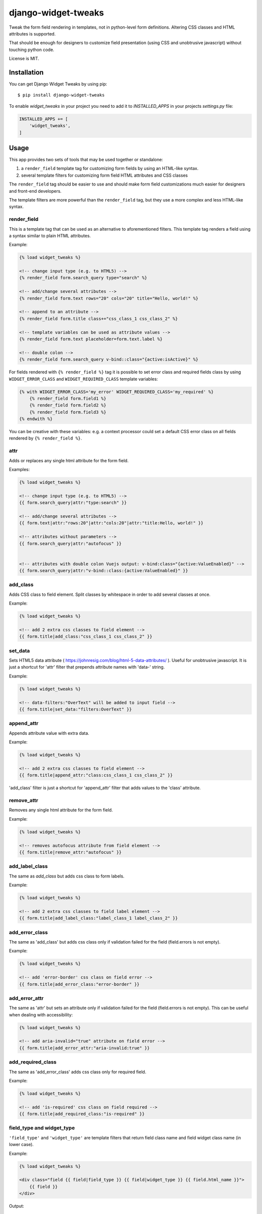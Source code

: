 ====================
django-widget-tweaks
====================

.. image:: https://jazzband.co/static/img/badge.svg
   :target: https://jazzband.co/
   :alt: Jazzband

.. image:: https://img.shields.io/pypi/v/django-widget-tweaks.svg
   :target: https://pypi.python.org/pypi/django-widget-tweaks
   :alt: PyPI Version

.. image:: https://github.com/jazzband/django-widget-tweaks/workflows/Test/badge.svg
   :target: https://github.com/jazzband/django-widget-tweaks/actions
   :alt: GitHub Actions

.. image:: https://codecov.io/gh/jazzband/django-widget-tweaks/branch/master/graph/badge.svg
   :target: https://app.codecov.io/gh/jazzband/django-widget-tweaks
   :alt: Coverage

Tweak the form field rendering in templates, not in python-level
form definitions. Altering CSS classes and HTML attributes is supported.

That should be enough for designers to customize field presentation (using
CSS and unobtrusive javascript) without touching python code.

License is MIT.

Installation
============

You can get Django Widget Tweaks by using pip::

    $ pip install django-widget-tweaks

To enable `widget_tweaks` in your project you need to add it to `INSTALLED_APPS` in your projects
`settings.py` file:

.. code-block:: python

    INSTALLED_APPS += [
        'widget_tweaks',
    ]

Usage
=====

This app provides two sets of tools that may be used together or standalone:

1. a ``render_field`` template tag for customizing form fields by using an
   HTML-like syntax.
2. several template filters for customizing form field HTML attributes and CSS
   classes

The ``render_field`` tag should be easier to use and should make form field
customizations much easier for designers and front-end developers.

The template filters are more powerful than the ``render_field`` tag, but they
use a more complex and less HTML-like syntax.

render_field
------------

This is a template tag that can be used as an alternative to aforementioned
filters.  This template tag renders a field using a syntax similar to plain
HTML attributes.

Example:

.. code-block:: html+django

    {% load widget_tweaks %}

    <!-- change input type (e.g. to HTML5) -->
    {% render_field form.search_query type="search" %}

    <!-- add/change several attributes -->
    {% render_field form.text rows="20" cols="20" title="Hello, world!" %}

    <!-- append to an attribute -->
    {% render_field form.title class+="css_class_1 css_class_2" %}

    <!-- template variables can be used as attribute values -->
    {% render_field form.text placeholder=form.text.label %}

    <!-- double colon -->
    {% render_field form.search_query v-bind::class="{active:isActive}" %}


For fields rendered with ``{% render_field %}`` tag it is possible
to set error class and required fields class by using
``WIDGET_ERROR_CLASS`` and  ``WIDGET_REQUIRED_CLASS`` template variables:

.. code-block:: html+django

    {% with WIDGET_ERROR_CLASS='my_error' WIDGET_REQUIRED_CLASS='my_required' %}
        {% render_field form.field1 %}
        {% render_field form.field2 %}
        {% render_field form.field3 %}
    {% endwith %}

You can be creative with these variables: e.g. a context processor could
set a default CSS error class on all fields rendered by
``{% render_field %}``.

attr
----
Adds or replaces any single html attribute for the form field.

Examples:

.. code-block:: html+django

    {% load widget_tweaks %}

    <!-- change input type (e.g. to HTML5) -->
    {{ form.search_query|attr:"type:search" }}

    <!-- add/change several attributes -->
    {{ form.text|attr:"rows:20"|attr:"cols:20"|attr:"title:Hello, world!" }}

    <!-- attributes without parameters -->
    {{ form.search_query|attr:"autofocus" }}


    <!-- attributes with double colon Vuejs output: v-bind:class="{active:ValueEnabled}" -->
    {{ form.search_query|attr:"v-bind::class:{active:ValueEnabled}" }}

add_class
---------

Adds CSS class to field element. Split classes by whitespace in order to add
several classes at once.

Example:

.. code-block:: html+django

    {% load widget_tweaks %}

    <!-- add 2 extra css classes to field element -->
    {{ form.title|add_class:"css_class_1 css_class_2" }}

set_data
--------

Sets HTML5 data attribute ( https://johnresig.com/blog/html-5-data-attributes/ ).
Useful for unobtrusive javascript. It is just a shortcut for 'attr' filter
that prepends attribute names with 'data-' string.

Example:

.. code-block:: html+django

    {% load widget_tweaks %}

    <!-- data-filters:"OverText" will be added to input field -->
    {{ form.title|set_data:"filters:OverText" }}

append_attr
-----------

Appends attribute value with extra data.

Example:

.. code-block:: html+django

    {% load widget_tweaks %}

    <!-- add 2 extra css classes to field element -->
    {{ form.title|append_attr:"class:css_class_1 css_class_2" }}

'add_class' filter is just a shortcut for 'append_attr' filter that
adds values to the 'class' attribute.

remove_attr
-----------
Removes any single html attribute for the form field.

Example:

.. code-block:: html+django

    {% load widget_tweaks %}

    <!-- removes autofocus attribute from field element -->
    {{ form.title|remove_attr:"autofocus" }}

add_label_class
---------------

The same as `add_class` but adds css class to form labels.

Example:

.. code-block:: html+django

    {% load widget_tweaks %}

    <!-- add 2 extra css classes to field label element -->
    {{ form.title|add_label_class:"label_class_1 label_class_2" }}

add_error_class
---------------

The same as 'add_class' but adds css class only if validation failed for
the field (field.errors is not empty).

Example:

.. code-block:: html+django

    {% load widget_tweaks %}

    <!-- add 'error-border' css class on field error -->
    {{ form.title|add_error_class:"error-border" }}

add_error_attr
--------------

The same as 'attr' but sets an attribute only if validation failed for
the field (field.errors is not empty). This can be useful when dealing
with accessibility:

.. code-block:: html+django

    {% load widget_tweaks %}

    <!-- add aria-invalid="true" attribute on field error -->
    {{ form.title|add_error_attr:"aria-invalid:true" }}

add_required_class
------------------

The same as 'add_error_class' adds css class only for required field.

Example:

.. code-block:: html+django

    {% load widget_tweaks %}

    <!-- add 'is-required' css class on field required -->
    {{ form.title|add_required_class:"is-required" }}

field_type and widget_type
--------------------------

``'field_type'`` and ``'widget_type'`` are template filters that return
field class name and field widget class name (in lower case).

Example:

.. code-block:: html+django

    {% load widget_tweaks %}

    <div class="field {{ field|field_type }} {{ field|widget_type }} {{ field.html_name }}">
        {{ field }}
    </div>

Output:

.. code-block:: html+django

    <div class="field charfield textinput name">
        <input id="id_name" type="text" name="name" maxlength="100" />
    </div>

Mixing render_field and filters
===============================

The render_field tag and filters mentioned above can be mixed.

Example:

.. code-block:: html+django

    {% render_field form.category|append_attr:"readonly:readonly" type="text" placeholder="Category" %}


returns:

.. code-block:: html+django

    <input name="category" placeholder="Profession" readonly="readonly" type="text">

Filter chaining
===============

The order django-widget-tweaks filters apply may seem counter-intuitive
(leftmost filter wins):

.. code-block:: html+django

    {{ form.simple|attr:"foo:bar"|attr:"foo:baz" }}

returns:

.. code-block:: html+django

    <input foo="bar" type="text" name="simple" id="id_simple" />

It is not a bug, it is a feature that enables creating reusable templates
with overridable defaults.

Reusable field template example:

.. code-block:: html+django

    {# inc/field.html #}
    {% load widget_tweaks %}
    <div>{{ field|attr:"foo:default_foo" }}</div>

Example usage:

.. code-block:: html+django

    {# my_template.html #}
    {% load widget_tweaks %}
    <form method='POST' action=''> {% csrf_token %}
        {% include "inc/field.html" with field=form.title %}
        {% include "inc/field.html" with field=form.description|attr:"foo:non_default_foo" %}
    </form>

With 'rightmost filter wins' rule it wouldn't be possible to override
``|attr:"foo:default_foo"`` in main template.

Rendering form error messages
=============================

This app can render the following form error messages:

1. Field related errors
2. Non-field related errors
3. All form errors - Displays all field and Non-field related errors. If related to a specific field the name is dispayed above the error, if the error is a general form error, displays __all__

Field related errors
--------------------

To render field related errors in your form:

Example:

.. code-block:: html+django

    {% load widget_tweaks %}
    {% for error in field.errors %}
    <span class="text-danger">{{ error }}</span>
    {% endfor %}

Example usage:

.. code-block:: html+django

    {% for field in form.visible_fields %}
    {{ field }}
    <label for="{{ field.id_for_label }}">{{ field.label }}</label>
    {% for error in field.errors %}
    <span class="text-danger">{{ error }}</span>
    {% endfor %}
    {% endfor %}

Non-field related errors
------------------------

Render general form errors:

Example:

.. code-block:: html+django

    {% load widget_tweaks %}
    {% if form.non_field_errors %}
    <span class="text-danger"> {{ form.non_field_errors  }}</span>
    {% endif %}

Example usage:

.. code-block:: html+django

    {% for field in form.visible_fields %}
    {{ field }}
    <label for="{{ field.id_for_label }}">{{ field.label }}</label>
    {% for error in field.errors %}
    <span class="text-danger">{{ error }}</span>
    {% endfor %}
    {% endfor %}

All form errors
---------------

Render all form errors:

Example:

.. code-block:: html+django

    {% load widget_tweaks %}
    {{ form.errors }}

Contributing
============

If you've found a bug, implemented a feature or have a suggestion,
do not hesitate to contact me, fire an issue or send a pull request.

* Source code: https://github.com/jazzband/django-widget-tweaks/
* Bug tracker: https://github.com/jazzband/django-widget-tweaks/issues

Testing
-------

Make sure you have `tox <https://tox.wiki/>`_ installed, then type

::

    tox

from the source checkout.

NOT SUPPORTED
=============

MultiWidgets: SplitDateTimeWidget, SplitHiddenDateTimeWidget

